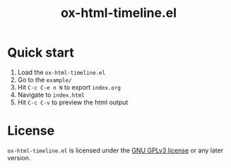 #+TITLE: ox-html-timeline.el

* Quick start

1. Load the =ox-html-timeline.el=
2. Go to the =example/=
3. Hit =C-c C-e n N= to export =index.org=
4. Navigate to =index.html=
5. Hit =C-c C-v= to preview the html output

* License

=ox-html-timeline.el= is licensed under the [[file:LICENSE.txt][GNU GPLv3 license]] or any
later version.
